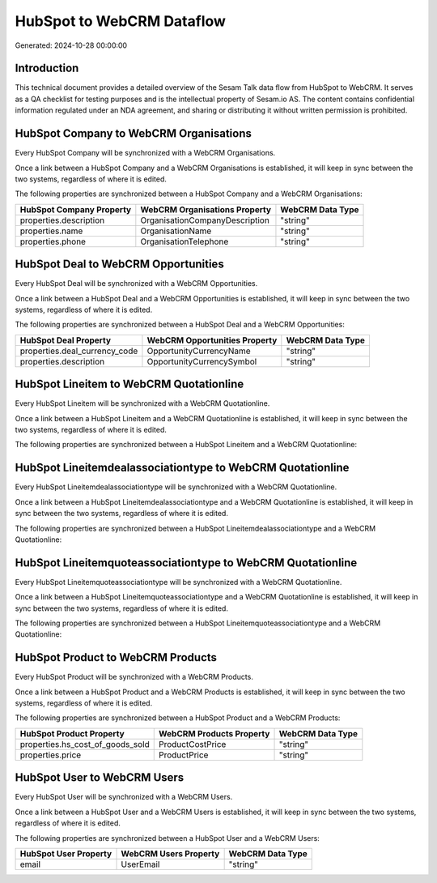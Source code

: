 ==========================
HubSpot to WebCRM Dataflow
==========================

Generated: 2024-10-28 00:00:00

Introduction
------------

This technical document provides a detailed overview of the Sesam Talk data flow from HubSpot to WebCRM. It serves as a QA checklist for testing purposes and is the intellectual property of Sesam.io AS. The content contains confidential information regulated under an NDA agreement, and sharing or distributing it without written permission is prohibited.

HubSpot Company to WebCRM Organisations
---------------------------------------
Every HubSpot Company will be synchronized with a WebCRM Organisations.

Once a link between a HubSpot Company and a WebCRM Organisations is established, it will keep in sync between the two systems, regardless of where it is edited.

The following properties are synchronized between a HubSpot Company and a WebCRM Organisations:

.. list-table::
   :header-rows: 1

   * - HubSpot Company Property
     - WebCRM Organisations Property
     - WebCRM Data Type
   * - properties.description
     - OrganisationCompanyDescription
     - "string"
   * - properties.name
     - OrganisationName
     - "string"
   * - properties.phone
     - OrganisationTelephone
     - "string"


HubSpot Deal to WebCRM Opportunities
------------------------------------
Every HubSpot Deal will be synchronized with a WebCRM Opportunities.

Once a link between a HubSpot Deal and a WebCRM Opportunities is established, it will keep in sync between the two systems, regardless of where it is edited.

The following properties are synchronized between a HubSpot Deal and a WebCRM Opportunities:

.. list-table::
   :header-rows: 1

   * - HubSpot Deal Property
     - WebCRM Opportunities Property
     - WebCRM Data Type
   * - properties.deal_currency_code
     - OpportunityCurrencyName
     - "string"
   * - properties.description
     - OpportunityCurrencySymbol
     - "string"


HubSpot Lineitem to WebCRM Quotationline
----------------------------------------
Every HubSpot Lineitem will be synchronized with a WebCRM Quotationline.

Once a link between a HubSpot Lineitem and a WebCRM Quotationline is established, it will keep in sync between the two systems, regardless of where it is edited.

The following properties are synchronized between a HubSpot Lineitem and a WebCRM Quotationline:

.. list-table::
   :header-rows: 1

   * - HubSpot Lineitem Property
     - WebCRM Quotationline Property
     - WebCRM Data Type


HubSpot Lineitemdealassociationtype to WebCRM Quotationline
-----------------------------------------------------------
Every HubSpot Lineitemdealassociationtype will be synchronized with a WebCRM Quotationline.

Once a link between a HubSpot Lineitemdealassociationtype and a WebCRM Quotationline is established, it will keep in sync between the two systems, regardless of where it is edited.

The following properties are synchronized between a HubSpot Lineitemdealassociationtype and a WebCRM Quotationline:

.. list-table::
   :header-rows: 1

   * - HubSpot Lineitemdealassociationtype Property
     - WebCRM Quotationline Property
     - WebCRM Data Type


HubSpot Lineitemquoteassociationtype to WebCRM Quotationline
------------------------------------------------------------
Every HubSpot Lineitemquoteassociationtype will be synchronized with a WebCRM Quotationline.

Once a link between a HubSpot Lineitemquoteassociationtype and a WebCRM Quotationline is established, it will keep in sync between the two systems, regardless of where it is edited.

The following properties are synchronized between a HubSpot Lineitemquoteassociationtype and a WebCRM Quotationline:

.. list-table::
   :header-rows: 1

   * - HubSpot Lineitemquoteassociationtype Property
     - WebCRM Quotationline Property
     - WebCRM Data Type


HubSpot Product to WebCRM Products
----------------------------------
Every HubSpot Product will be synchronized with a WebCRM Products.

Once a link between a HubSpot Product and a WebCRM Products is established, it will keep in sync between the two systems, regardless of where it is edited.

The following properties are synchronized between a HubSpot Product and a WebCRM Products:

.. list-table::
   :header-rows: 1

   * - HubSpot Product Property
     - WebCRM Products Property
     - WebCRM Data Type
   * - properties.hs_cost_of_goods_sold
     - ProductCostPrice
     - "string"
   * - properties.price
     - ProductPrice
     - "string"


HubSpot User to WebCRM Users
----------------------------
Every HubSpot User will be synchronized with a WebCRM Users.

Once a link between a HubSpot User and a WebCRM Users is established, it will keep in sync between the two systems, regardless of where it is edited.

The following properties are synchronized between a HubSpot User and a WebCRM Users:

.. list-table::
   :header-rows: 1

   * - HubSpot User Property
     - WebCRM Users Property
     - WebCRM Data Type
   * - email
     - UserEmail
     - "string"

